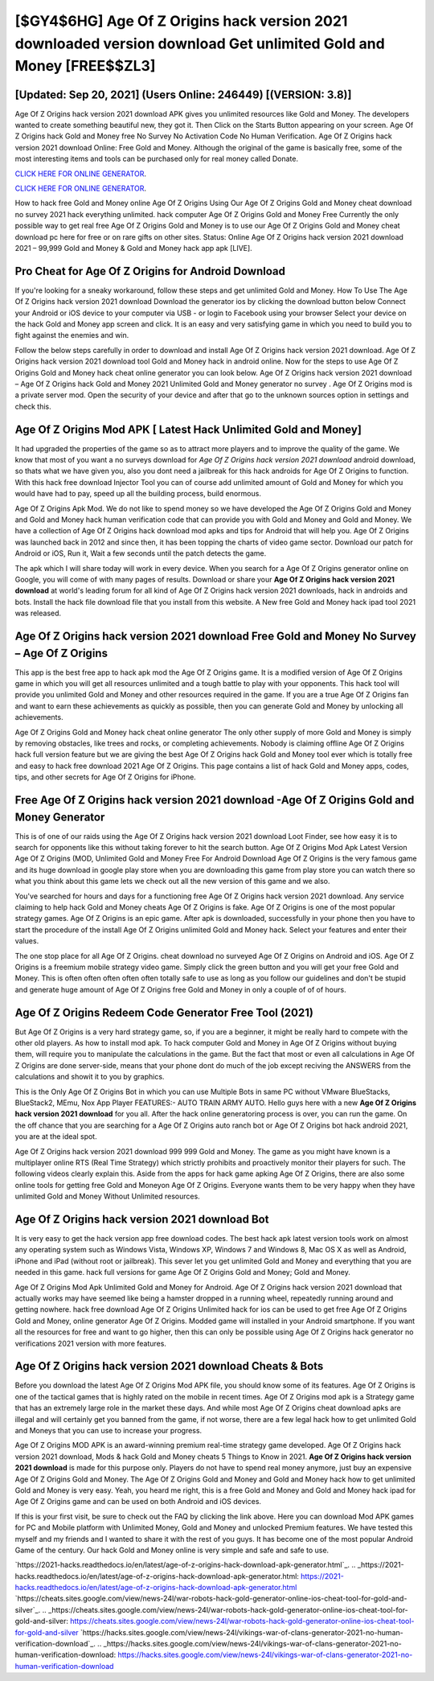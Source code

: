 [$GY4$6HG] Age Of Z Origins hack version 2021 downloaded version download Get unlimited Gold and Money [FREE$$ZL3]
=========

[Updated: Sep 20, 2021] (Users Online: 246449) [(VERSION: 3.8)]
---------

Age Of Z Origins hack version 2021 download APK gives you unlimited resources like Gold and Money. The developers wanted to create something beautiful new, they got it.  Then Click on the Starts Button appearing on your screen.  Age Of Z Origins hack Gold and Money free No Survey No Activation Code No Human Verification.  Age Of Z Origins hack version 2021 download Online: Free Gold and Money.  Although the original of the game is basically free, some of the most interesting items and tools can be purchased only for real money called Donate.

`CLICK HERE FOR ONLINE GENERATOR`_.

.. _CLICK HERE FOR ONLINE GENERATOR: http://livedld.xyz/8f0cded

`CLICK HERE FOR ONLINE GENERATOR`_.

.. _CLICK HERE FOR ONLINE GENERATOR: http://livedld.xyz/8f0cded

How to hack free Gold and Money online Age Of Z Origins Using Our Age Of Z Origins Gold and Money cheat download no survey 2021 hack everything unlimited. hack computer Age Of Z Origins Gold and Money Free Currently the only possible way to get real free Age Of Z Origins Gold and Money is to use our Age Of Z Origins Gold and Money cheat download pc here for free or on rare gifts on other sites.  Status: Online Age Of Z Origins hack version 2021 download 2021 – 99,999 Gold and Money & Gold and Money hack app apk [LIVE].

Pro Cheat for Age Of Z Origins for Android Download
---------

If you're looking for a sneaky workaround, follow these steps and get unlimited Gold and Money.  How To Use The Age Of Z Origins hack version 2021 download Download the generator ios by clicking the download button below Connect your Android or iOS device to your computer via USB - or login to Facebook using your browser Select your device on the hack Gold and Money app screen and click. It is an easy and very satisfying game in which you need to build you to fight against the enemies and win.

Follow the below steps carefully in order to download and install Age Of Z Origins hack version 2021 download.  Age Of Z Origins hack version 2021 download tool Gold and Money hack in android online. Now for the steps to use Age Of Z Origins Gold and Money hack cheat online generator you can look below.  Age Of Z Origins hack version 2021 download – Age Of Z Origins hack Gold and Money 2021 Unlimited Gold and Money generator no survey . Age Of Z Origins mod is a private server mod. Open the security of your device and after that go to the unknown sources option in settings and check this.


Age Of Z Origins Mod APK [ Latest Hack Unlimited Gold and Money]
---------

It had upgraded the properties of the game so as to attract more players and to improve the quality of the game. We know that most of you want a no surveys download for *Age Of Z Origins hack version 2021 download* android download, so thats what we have given you, also you dont need a jailbreak for this hack androids for Age Of Z Origins to function. With this hack free download Injector Tool you can of course add unlimited amount of Gold and Money for which you would have had to pay, speed up all the building process, build enormous.

Age Of Z Origins Apk Mod.  We do not like to spend money so we have developed the Age Of Z Origins Gold and Money and Gold and Money hack human verification code that can provide you with Gold and Money and Gold and Money.  We have a collection of Age Of Z Origins hack download mod apks and tips for Android that will help you. Age Of Z Origins was launched back in 2012 and since then, it has been topping the charts of video game sector.  Download our patch for Android or iOS, Run it, Wait a few seconds until the patch detects the game.

The apk which I will share today will work in every device.  When you search for a Age Of Z Origins generator online on Google, you will come of with many pages of results. Download or share your **Age Of Z Origins hack version 2021 download** at world's leading forum for all kind of Age Of Z Origins hack version 2021 downloads, hack in androids and bots.  Install the hack file download file that you install from this website.  A New free Gold and Money hack ipad tool 2021 was released.

Age Of Z Origins hack version 2021 download Free Gold and Money No Survey – Age Of Z Origins
---------

This app is the best free app to hack apk mod the Age Of Z Origins game.  It is a modified version of Age Of Z Origins game in which you will get all resources unlimited and a tough battle to play with your opponents. This hack tool will provide you unlimited Gold and Money and other resources required in the game.  If you are a true Age Of Z Origins fan and want to earn these achievements as quickly as possible, then you can generate Gold and Money by unlocking all achievements.

Age Of Z Origins Gold and Money hack cheat online generator The only other supply of more Gold and Money is simply by removing obstacles, like trees and rocks, or completing achievements.  Nobody is claiming offline Age Of Z Origins hack full version feature but we are giving the best Age Of Z Origins hack Gold and Money tool ever which is totally free and easy to hack free download 2021 Age Of Z Origins. This page contains a list of hack Gold and Money apps, codes, tips, and other secrets for Age Of Z Origins for iPhone.

Free Age Of Z Origins hack version 2021 download -Age Of Z Origins Gold and Money Generator
---------

This is of one of our raids using the Age Of Z Origins hack version 2021 download Loot Finder, see how easy it is to search for opponents like this without taking forever to hit the search button.  Age Of Z Origins Mod Apk Latest Version Age Of Z Origins (MOD, Unlimited Gold and Money Free For Android Download Age Of Z Origins is the very famous game and its huge download in google play store when you are downloading this game from play store you can watch there so what you think about this game lets we check out all the new version of this game and we also.

You've searched for hours and days for a functioning free Age Of Z Origins hack version 2021 download. Any service claiming to help hack Gold and Money cheats Age Of Z Origins is fake. Age Of Z Origins is one of the most popular strategy games. Age Of Z Origins is an epic game.  After apk is downloaded, successfully in your phone then you have to start the procedure of the install Age Of Z Origins unlimited Gold and Money hack.  Select your features and enter their values.

The one stop place for all Age Of Z Origins. cheat download no surveyed Age Of Z Origins on Android and iOS.  Age Of Z Origins is a freemium mobile strategy video game.  Simply click the green button and you will get your free Gold and Money. This is often often often often often totally safe to use as long as you follow our guidelines and don't be stupid and generate huge amount of Age Of Z Origins free Gold and Money in only a couple of of of hours.

Age Of Z Origins Redeem Code Generator Free Tool (2021)
---------

But Age Of Z Origins is a very hard strategy game, so, if you are a beginner, it might be really hard to compete with the other old players. As how to install mod apk. To hack computer Gold and Money in Age Of Z Origins without buying them, will require you to manipulate the calculations in the game. But the fact that most or even all calculations in Age Of Z Origins are done server-side, means that your phone dont do much of the job except reciving the ANSWERS from the calculations and showit it to you by graphics.

This is the Only Age Of Z Origins Bot in which you can use Multiple Bots in same PC without VMware BlueStacks, BlueStack2, MEmu, Nox App Player FEATURES:- AUTO TRAIN ARMY AUTO. Hello guys here with a new **Age Of Z Origins hack version 2021 download** for you all.  After the hack online generatoring process is over, you can run the game. On the off chance that you are searching for a Age Of Z Origins auto ranch bot or Age Of Z Origins bot hack android 2021, you are at the ideal spot.

Age Of Z Origins hack version 2021 download 999 999 Gold and Money.  The game as you might have known is a multiplayer online RTS (Real Time Strategy) which strictly prohibits and proactively monitor their players for such. The following videos clearly explain this. Aside from the apps for hack game apking Age Of Z Origins, there are also some online tools for getting free Gold and Moneyon Age Of Z Origins.  Everyone wants them to be very happy when they have unlimited Gold and Money Without Unlimited resources.

**Age Of Z Origins hack version 2021 download** Bot
---------

It is very easy to get the hack version app free download codes.  The best hack apk latest version tools work on almost any operating system such as Windows Vista, Windows XP, Windows 7 and Windows 8, Mac OS X as well as Android, iPhone and iPad (without root or jailbreak). This sever let you get unlimited Gold and Money and everything that you are needed in this game.  hack full versions for game Age Of Z Origins Gold and Money; Gold and Money.

Age Of Z Origins Mod Apk Unlimited Gold and Money for Android.  Age Of Z Origins hack version 2021 download that actually works may have seemed like being a hamster dropped in a running wheel, repeatedly running around and getting nowhere.  hack free download Age Of Z Origins Unlimited hack for ios can be used to get free Age Of Z Origins Gold and Money, online generator Age Of Z Origins. Modded game will installed in your Android smartphone. If you want all the resources for free and want to go higher, then this can only be possible using Age Of Z Origins hack generator no verifications 2021 version with more features.

Age Of Z Origins hack version 2021 download Cheats & Bots
---------

Before you download the latest Age Of Z Origins Mod APK file, you should know some of its features.  Age Of Z Origins is one of the tactical games that is highly rated on the mobile in recent times.  Age Of Z Origins mod apk is a Strategy game that has an extremely large role in the market these days.  And while most Age Of Z Origins cheat download apks are illegal and will certainly get you banned from the game, if not worse, there are a few legal hack how to get unlimited Gold and Moneys that you can use to increase your progress.

Age Of Z Origins MOD APK is an award-winning premium real-time strategy game developed.  Age Of Z Origins hack version 2021 download, Mods & hack Gold and Money cheats 5 Things to Know in 2021.  **Age Of Z Origins hack version 2021 download** is made for this purpose only.  Players do not have to spend real money anymore, just buy an expensive Age Of Z Origins Gold and Money.  The Age Of Z Origins Gold and Money and Gold and Money hack how to get unlimited Gold and Money is very easy. Yeah, you heard me right, this is a free Gold and Money and Gold and Money hack ipad for ‎Age Of Z Origins game and can be used on both Android and iOS devices.

If this is your first visit, be sure to check out the FAQ by clicking the link above.  Here you can download Mod APK games for PC and Mobile platform with Unlimited Money, Gold and Money and unlocked Premium features.  We have tested this myself and my friends and I wanted to share it with the rest of you guys.  It has become one of the most popular Android Game of the century. Our hack Gold and Money online is very simple and safe and safe to use.

`https://2021-hacks.readthedocs.io/en/latest/age-of-z-origins-hack-download-apk-generator.html`_.
.. _https://2021-hacks.readthedocs.io/en/latest/age-of-z-origins-hack-download-apk-generator.html: https://2021-hacks.readthedocs.io/en/latest/age-of-z-origins-hack-download-apk-generator.html
`https://cheats.sites.google.com/view/news-24l/war-robots-hack-gold-generator-online-ios-cheat-tool-for-gold-and-silver`_.
.. _https://cheats.sites.google.com/view/news-24l/war-robots-hack-gold-generator-online-ios-cheat-tool-for-gold-and-silver: https://cheats.sites.google.com/view/news-24l/war-robots-hack-gold-generator-online-ios-cheat-tool-for-gold-and-silver
`https://hacks.sites.google.com/view/news-24l/vikings-war-of-clans-generator-2021-no-human-verification-download`_.
.. _https://hacks.sites.google.com/view/news-24l/vikings-war-of-clans-generator-2021-no-human-verification-download: https://hacks.sites.google.com/view/news-24l/vikings-war-of-clans-generator-2021-no-human-verification-download